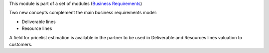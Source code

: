 This module is part of a set of modules (`Business Requirements <https://github.com/OCA/business-requirement/blob/10.0/README.md>`_)

Two new concepts complement the main business requirements model:

* Deliverable lines
* Resource lines

A field for pricelist estimation is available in the partner to be used in Deliverable
and Resources lines valuation to customers.
